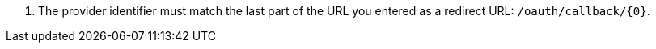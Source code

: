 <.> The provider identifier must match the last part of the URL you entered as a redirect URL: `/oauth/callback/{0}`.
